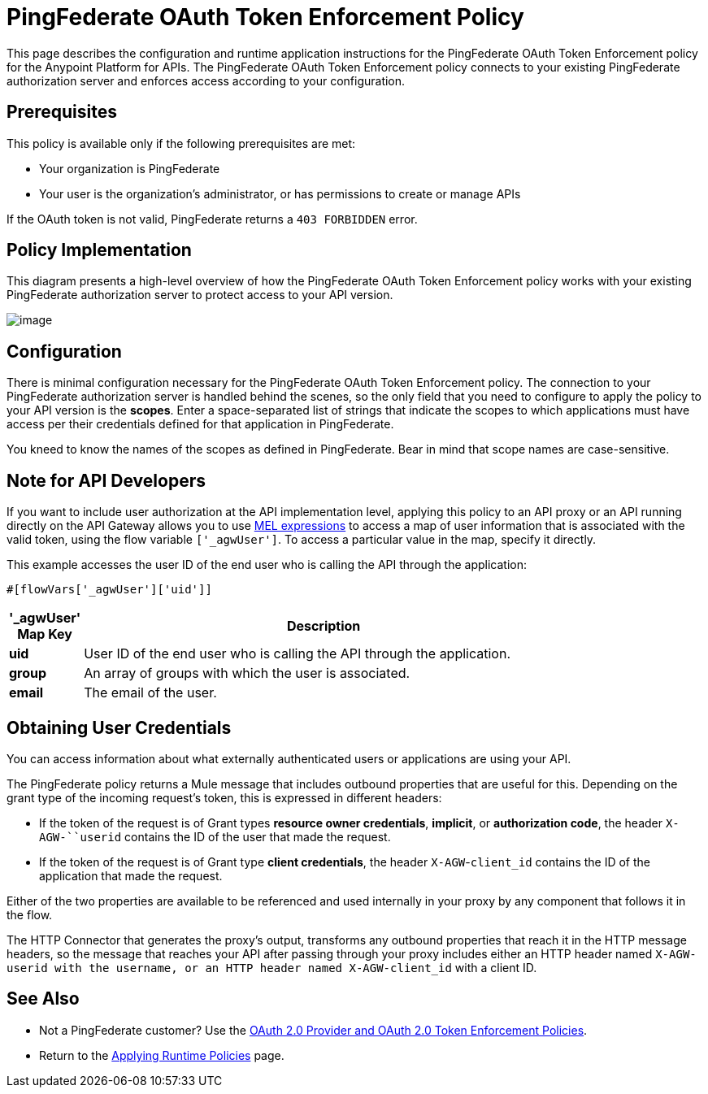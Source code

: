 = PingFederate OAuth Token Enforcement Policy

This page describes the configuration and runtime application instructions for the PingFederate OAuth Token Enforcement policy for the Anypoint Platform for APIs. The PingFederate OAuth Token Enforcement policy connects to your existing PingFederate authorization server and enforces access according to your configuration.

== Prerequisites

This policy is available only if the following prerequisites are met:

* Your organization is PingFederate
* Your user is the organization's administrator, or has permissions to create or manage APIs

If the OAuth token is not valid, PingFederate returns a `403 FORBIDDEN` error.

== Policy Implementation

This diagram presents a high-level overview of how the PingFederate OAuth Token Enforcement policy works with your existing PingFederate authorization server to protect access to your API version.

image:/docs/download/attachments/122752378/PingFederateOAuth-final.png?version=1&modificationDate=1405008201660[image]

== Configuration

There is minimal configuration necessary for the PingFederate OAuth Token Enforcement policy. The connection to your PingFederate authorization server is handled behind the scenes, so the only field that you need to configure to apply the policy to your API version is the *scopes*. Enter a space-separated list of strings that indicate the scopes to which applications must have access per their credentials defined for that application in PingFederate.

You kneed to know the names of the scopes as defined in PingFederate. Bear in mind that scope names are case-sensitive.

== Note for API Developers

If you want to include user authorization at the API implementation level, applying this policy to an API proxy or an API running directly on the API Gateway allows you to use link:/docs/display/current/Mule+Expression+Language+MEL[MEL expressions] to access a map of user information that is associated with the valid token, using the flow variable `['_agwUser']`. To access a particular value in the map, specify it directly.

This example accesses the user ID of the end user who is calling the API through the application:

[source]
----
#[flowVars['_agwUser']['uid']]
----

[width="80a",cols="10a,90a",options="header"]
|===
|'_agwUser' Map Key |Description
|*uid* |User ID of the end user who is calling the API through the application.
|*group* |An array of groups with which the user is associated.
|*email* |The email of the user.
|===

== Obtaining User Credentials

You can access information about what externally authenticated users or applications are using your API. 

The PingFederate policy returns a Mule message that includes outbound properties that are useful for this. Depending on the grant type of the incoming request's token, this is expressed in different headers:

* If the token of the request is of Grant types *resource owner credentials*, *implicit*, or *authorization code*, the header `X-AGW-``userid` contains the ID of the user that made the request.
* If the token of the request is of Grant type *client credentials*, the header `X-AGW`-`client_id` contains the ID of the application that made the request.

Either of the two properties are available to be referenced and used internally in your proxy by any component that follows it in the flow.

The HTTP Connector that generates the proxy's output, transforms any outbound properties that reach it in the HTTP message headers, so the message that reaches your API after passing through your proxy includes either an HTTP header named `X-AGW-``userid` with the username, or an HTTP header named `X-AGW-``client_id` with a client ID.

== See Also

* Not a PingFederate customer? Use the link:/docs/display/current/OAuth+2.0+Provider+and+OAuth+2.0+Token+Enforcement+Policies[OAuth 2.0 Provider and OAuth 2.0 Token Enforcement Policies].
* Return to the link:/docs/display/current/Applying+Runtime+Policies[Applying Runtime Policies] page.
